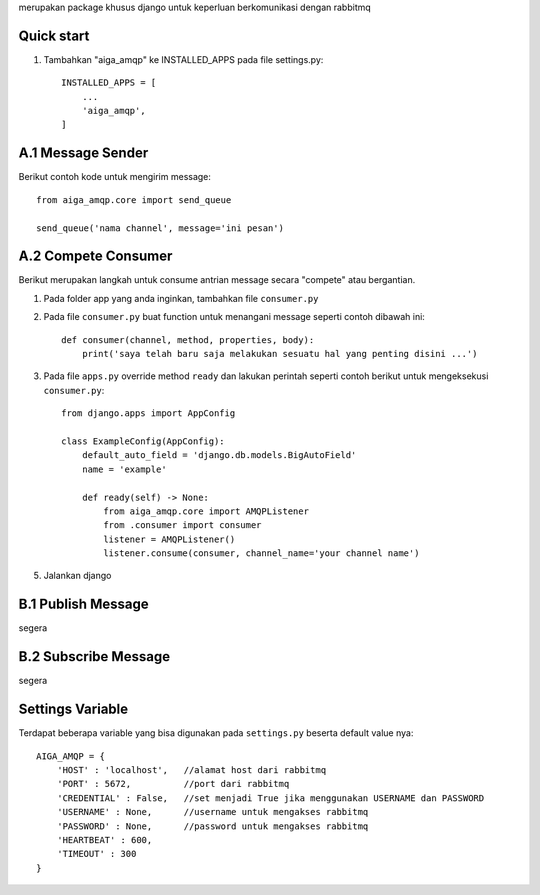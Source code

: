 merupakan package khusus django untuk keperluan berkomunikasi dengan rabbitmq

Quick start
-----------

1. Tambahkan "aiga_amqp" ke INSTALLED_APPS pada file settings.py::

    INSTALLED_APPS = [
        ...
        'aiga_amqp',
    ]

A.1 Message Sender
------------------

Berikut contoh kode untuk mengirim message::

    from aiga_amqp.core import send_queue

    send_queue('nama channel', message='ini pesan')


A.2 Compete Consumer
--------------------

Berikut merupakan langkah untuk consume antrian message secara "compete" atau bergantian.

1. Pada folder app yang anda inginkan, tambahkan file ``consumer.py``
2. Pada file ``consumer.py`` buat function untuk menangani message seperti contoh dibawah ini::

    def consumer(channel, method, properties, body):
        print('saya telah baru saja melakukan sesuatu hal yang penting disini ...')

3. Pada file ``apps.py`` override method ``ready`` dan lakukan perintah seperti contoh berikut untuk mengeksekusi ``consumer.py``::

    from django.apps import AppConfig

    class ExampleConfig(AppConfig):
        default_auto_field = 'django.db.models.BigAutoField'
        name = 'example'

        def ready(self) -> None:
            from aiga_amqp.core import AMQPListener
            from .consumer import consumer
            listener = AMQPListener()
            listener.consume(consumer, channel_name='your channel name')

5. Jalankan django

B.1 Publish Message
-------------------

segera


B.2 Subscribe Message
---------------------

segera

Settings Variable
-----------------

Terdapat beberapa variable yang bisa digunakan pada ``settings.py`` beserta default value nya::

    AIGA_AMQP = {
        'HOST' : 'localhost',   //alamat host dari rabbitmq
        'PORT' : 5672,          //port dari rabbitmq
        'CREDENTIAL' : False,   //set menjadi True jika menggunakan USERNAME dan PASSWORD
        'USERNAME' : None,      //username untuk mengakses rabbitmq
        'PASSWORD' : None,      //password untuk mengakses rabbitmq
        'HEARTBEAT' : 600,
        'TIMEOUT' : 300
    }
